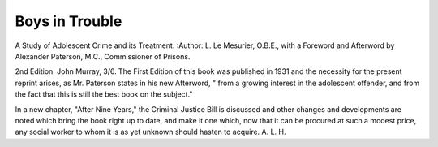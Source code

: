 Boys in Trouble
==================

A Study of Adolescent
Crime and its Treatment. 
:Author: L. Le Mesurier, O.B.E., with a Foreword
and Afterword by Alexander Paterson,
M.C., Commissioner of Prisons.

2nd Edition. John Murray, 3/6.
The First Edition of this book was
published in 1931 and the necessity for the
present reprint arises, as Mr. Paterson states
in his new Afterword, " from a growing
interest in the adolescent offender, and from
the fact that this is still the best book on
the subject."

In a new chapter, "After Nine Years,"
the Criminal Justice Bill is discussed and
other changes and developments are noted
which bring the book right up to date, and
make it one which, now that it can be procured at such a modest price, any social
worker to whom it is as yet unknown should
hasten to acquire.
A. L. H.
